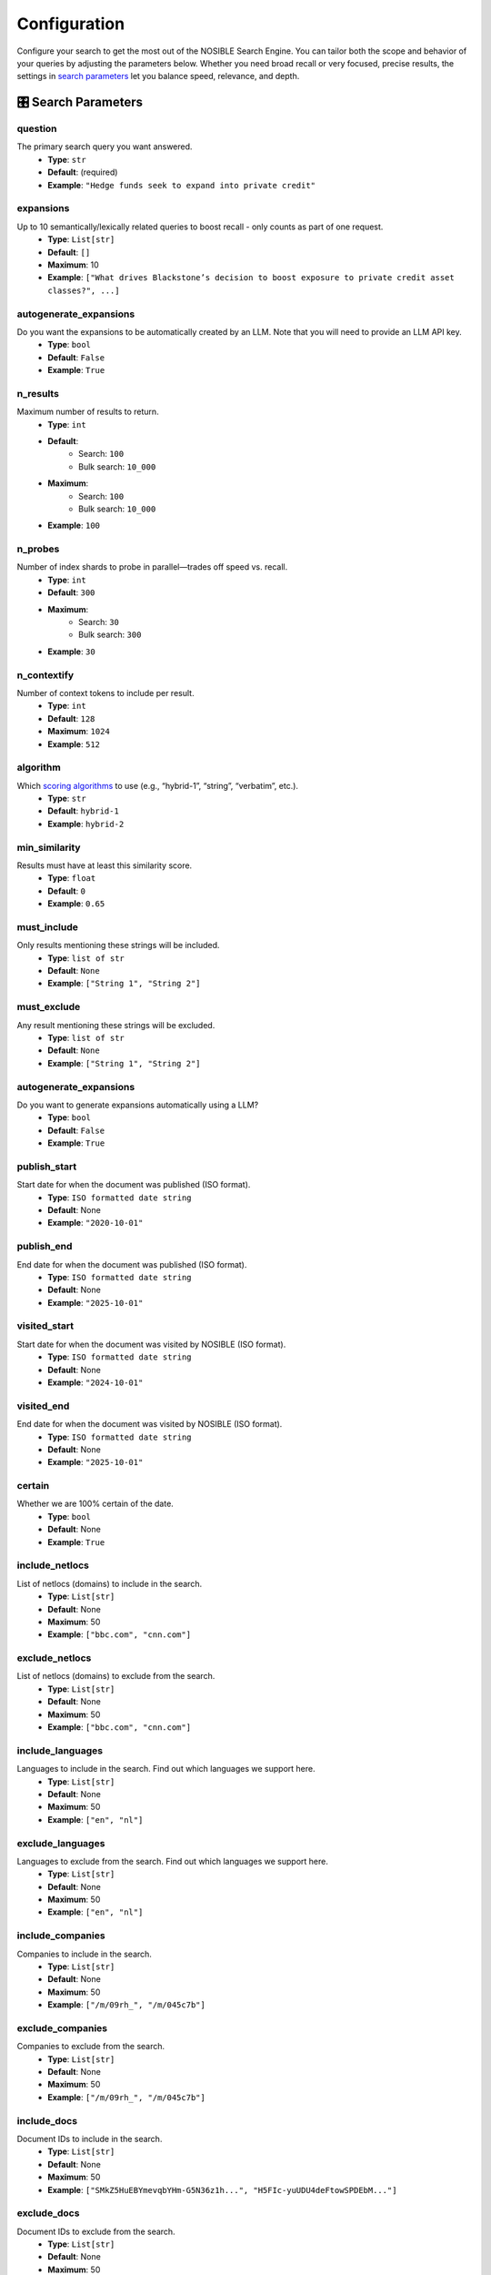 Configuration
=============

Configure your search to get the most out of the NOSIBLE Search Engine. You can tailor both the scope and behavior of
your queries by adjusting the parameters below. Whether you need broad recall or very focused, precise results,
the settings in `search parameters <search_parameters_>`_ let you balance speed, relevance, and depth.

.. _search_parameters:

🎛️ Search Parameters
--------------------

question
~~~~~~~~

The primary search query you want answered.
    - **Type**: ``str``
    - **Default**: (required)
    - **Example**: ``"Hedge funds seek to expand into private credit"``

expansions
~~~~~~~~~~

Up to 10 semantically/lexically related queries to boost recall - only counts as part of one request.
    - **Type**: ``List[str]``
    - **Default**: ``[]``
    - **Maximum**: 10
    - **Example**: ``["What drives Blackstone’s decision to boost exposure to private credit asset classes?", ...]``

autogenerate_expansions
~~~~~~~~~~~~~~~~~~~~~~~

Do you want the expansions to be automatically created by an LLM. Note that you will need to provide an LLM API key.
    - **Type**: ``bool``
    - **Default**: ``False``
    - **Example**: ``True``

n_results
~~~~~~~~~

Maximum number of results to return.
    - **Type**: ``int``
    - **Default**:
        - Search: ``100``
        - Bulk search: ``10_000``
    - **Maximum**:
        - Search: ``100``
        - Bulk search: ``10_000``
    - **Example**: ``100``

n_probes
~~~~~~~~

Number of index shards to probe in parallel—trades off speed vs. recall.
    - **Type**: ``int``
    - **Default**: ``300``
    - **Maximum**:
        - Search: ``30``
        - Bulk search: ``300``
    - **Example**: ``30``

n_contextify
~~~~~~~~~~~~

Number of context tokens to include per result.
    - **Type**: ``int``
    - **Default**: ``128``
    - **Maximum**: ``1024``
    - **Example**: ``512``

algorithm
~~~~~~~~~

Which `scoring algorithms <search_algorithms_>`_ to use (e.g., “hybrid-1”, “string”, “verbatim”, etc.).
    - **Type**: ``str``
    - **Default**: ``hybrid-1``
    - **Example**: ``hybrid-2``

min_similarity
~~~~~~~~~~~~~~

Results must have at least this similarity score.
    - **Type**: ``float``
    - **Default**: ``0``
    - **Example**: ``0.65``

must_include
~~~~~~~~~~~~

Only results mentioning these strings will be included.
    - **Type**: ``list of str``
    - **Default**: ``None``
    - **Example**: ``["String 1", "String 2"]``

must_exclude
~~~~~~~~~~~~

Any result mentioning these strings will be excluded.
    - **Type**: ``list of str``
    - **Default**: ``None``
    - **Example**: ``["String 1", "String 2"]``


autogenerate_expansions
~~~~~~~~~~~~~~~~~~~~~~~

Do you want to generate expansions automatically using a LLM?
    - **Type**: ``bool``
    - **Default**: ``False``
    - **Example**: ``True``

publish_start
~~~~~~~~~~~~~

Start date for when the document was published (ISO format).
    - **Type**: ``ISO formatted date string``
    - **Default**: None
    - **Example**: ``"2020-10-01"``

publish_end
~~~~~~~~~~~

End date for when the document was published (ISO format).
    - **Type**: ``ISO formatted date string``
    - **Default**: None
    - **Example**: ``"2025-10-01"``

visited_start
~~~~~~~~~~~~~

Start date for when the document was visited by NOSIBLE (ISO format).
    - **Type**: ``ISO formatted date string``
    - **Default**: None
    - **Example**: ``"2024-10-01"``

visited_end
~~~~~~~~~~~

End date for when the document was visited by NOSIBLE (ISO format).
    - **Type**: ``ISO formatted date string``
    - **Default**: None
    - **Example**: ``"2025-10-01"``

certain
~~~~~~~

Whether we are 100% certain of the date.
    - **Type**: ``bool``
    - **Default**: None
    - **Example**: ``True``

include_netlocs
~~~~~~~~~~~~~~~

List of netlocs (domains) to include in the search.
    - **Type**: ``List[str]``
    - **Default**: None
    - **Maximum**: 50
    - **Example**: ``["bbc.com", "cnn.com"]``

exclude_netlocs
~~~~~~~~~~~~~~~

List of netlocs (domains) to exclude from the search.
    - **Type**: ``List[str]``
    - **Default**: None
    - **Maximum**: 50
    - **Example**: ``["bbc.com", "cnn.com"]``

include_languages
~~~~~~~~~~~~~~~~~

Languages to include in the search. Find out which languages we support here.
    - **Type**: ``List[str]``
    - **Default**: None
    - **Maximum**: 50
    - **Example**: ``["en", "nl"]``

exclude_languages
~~~~~~~~~~~~~~~~~

Languages to exclude from the search. Find out which languages we support here.
    - **Type**: ``List[str]``
    - **Default**: None
    - **Maximum**: 50
    - **Example**: ``["en", "nl"]``


include_companies
~~~~~~~~~~~~~~~~~

Companies to include in the search.
    - **Type**: ``List[str]``
    - **Default**: None
    - **Maximum**: 50
    - **Example**: ``["/m/09rh_", "/m/045c7b"]``

exclude_companies
~~~~~~~~~~~~~~~~~

Companies to exclude from the search.
    - **Type**: ``List[str]``
    - **Default**: None
    - **Maximum**: 50
    - **Example**: ``["/m/09rh_", "/m/045c7b"]``

include_docs
~~~~~~~~~~~~

Document IDs to include in the search.
    - **Type**: ``List[str]``
    - **Default**: None
    - **Maximum**: 50
    - **Example**: ``["SMkZ5HuEBYmevqbYHm-G5N36z1h...", "H5FIc-yuUDU4deFtowSPDEbM..."]``

exclude_docs
~~~~~~~~~~~~

Document IDs to exclude from the search.
    - **Type**: ``List[str]``
    - **Default**: None
    - **Maximum**: 50
    - **Example**: ``["SMkZ5HuEBYmevqbYHm-G5N36z1h...", "H5FIc-yuUDU4deFtowSPDEbM..."]``

.. _search_algorithms:

🤖 Search Algorithms
--------------------

The types of algorithms to use when scoring and ordering search results.

lexical
~~~~~~~

- Perform a standard keyword search using BM25 scoring.

string
~~~~~~

- Runs an exact-match full-text search, returning only documents that contain your query verbatim.

hybrid-1
~~~~~~~~

- First executes a semantic search to capture conceptual matches, then refines the results with a lexical search.

hybrid-2
~~~~~~~~

- First use lexical search to narrow results, then refines the results with a semantic search.

🌐 Change LLM Base URL
----------------------

The LLM endpoint is used to generate expansions for searches and calculate sentiment for search results, and by default
it is set to use OpenRouter. However, **we support any endpoint that supports openai**. If you want to use a different
endpoint, you can do so by changing the client argument ``openai_base_url``:

.. code:: python

   from nosible import Nosible

   client = Nosible(
       nosible_api_key="basic|abcd1234...",
       llm_api_key="sk-...",
       openai_base_url="https://api.openrouter.ai/v1"
   )

🗣️ Supported Languages
----------------------

Here is a list of all languages currently supported by NOSIBLE, and their corresponding language codes that you will
use when you filter.

.. list-table:: Supported Languages and Codes
   :header-rows: 1

   * - Language
     - Code
   * - Afrikaans
     - af
   * - Amharic
     - am
   * - Arabic
     - ar
   * - Assamese
     - as
   * - Azerbaijani
     - az
   * - Belarusian
     - be
   * - Bulgarian
     - bg
   * - Bengali
     - bn
   * - Breton
     - br
   * - Bosnian
     - bs
   * - Catalan
     - ca
   * - Czech
     - cs
   * - Welsh
     - cy
   * - Danish
     - da
   * - German
     - de
   * - Greek
     - el
   * - English
     - en
   * - Esperanto
     - eo
   * - Spanish
     - es
   * - Estonian
     - et
   * - Basque
     - eu
   * - Persian
     - fa
   * - Finnish
     - fi
   * - French
     - fr
   * - Western Frisian
     - fy
   * - Irish
     - ga
   * - Scottish Gaelic
     - gd
   * - Galician
     - gl
   * - Gujarati
     - gu
   * - Hausa
     - ha
   * - Hebrew
     - he
   * - Hindi
     - hi
   * - Croatian
     - hr
   * - Hungarian
     - hu
   * - Armenian
     - hy
   * - Indonesian
     - id
   * - Icelandic
     - is
   * - Italian
     - it
   * - Japanese
     - ja
   * - Javanese
     - jv
   * - Georgian
     - ka
   * - Kazakh
     - kk
   * - Khmer
     - km
   * - Kannada
     - kn
   * - Korean
     - ko
   * - Kurdish
     - ku
   * - Kyrgyz
     - ky
   * - Latin
     - la
   * - Lao
     - lo
   * - Lithuanian
     - lt
   * - Latvian
     - lv
   * - Malagasy
     - mg
   * - Macedonian
     - mk
   * - Malayalam
     - ml
   * - Mongolian
     - mn
   * - Marathi
     - mr
   * - Malay
     - ms
   * - Burmese
     - my
   * - Nepali
     - ne
   * - Dutch
     - nl
   * - Norwegian
     - no
   * - Oromo
     - om
   * - Oriya
     - or
   * - Panjabi
     - pa
   * - Polish
     - pl
   * - Pashto
     - ps
   * - Portuguese
     - pt
   * - Romanian
     - ro
   * - Russian
     - ru
   * - Sanskrit
     - sa
   * - Sindhi
     - sd
   * - Serbo-Croatian
     - sh
   * - Sinhala
     - si
   * - Slovak
     - sk
   * - Slovenian
     - sl
   * - Somali
     - so
   * - Albanian
     - sq
   * - Serbian
     - sr
   * - Sundanese
     - su
   * - Swedish
     - sv
   * - Swahili
     - sw
   * - Tamil
     - ta
   * - Telugu
     - te
   * - Thai
     - th
   * - Tagalog
     - tl
   * - Turkish
     - tr
   * - Uyghur
     - ug
   * - Ukrainian
     - uk
   * - Urdu
     - ur
   * - Uzbek
     - uz
   * - Vietnamese
     - vi
   * - Xhosa
     - xh
   * - Yiddish
     - yi
   * - Chinese
     - zh

